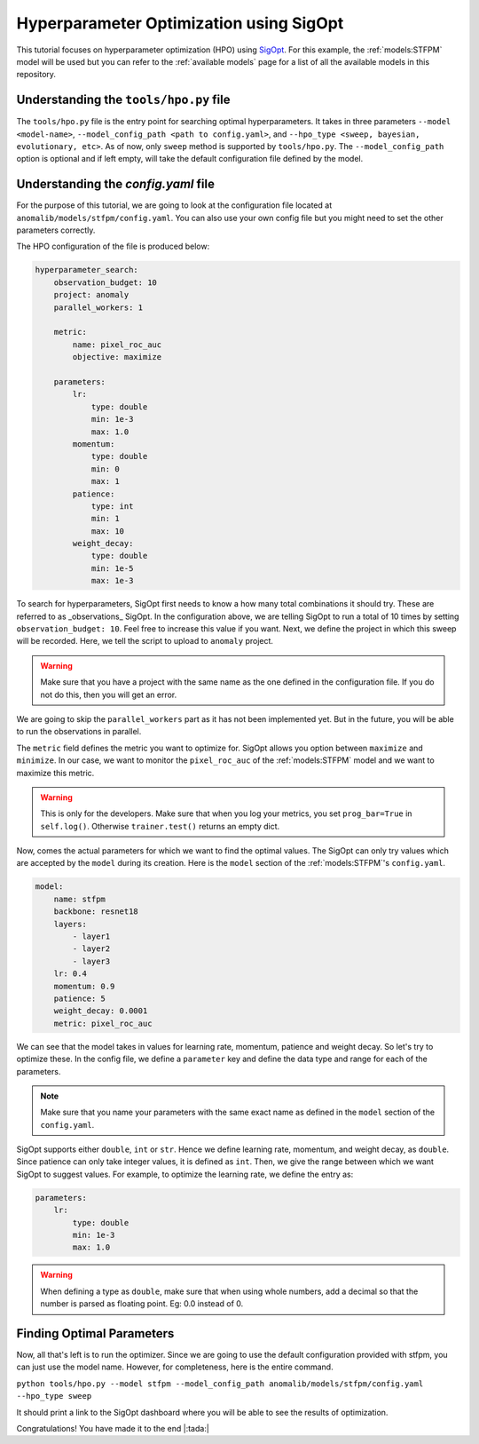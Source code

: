Hyperparameter Optimization using SigOpt
========================================

This tutorial focuses on hyperparameter optimization (HPO) using `SigOpt <https://sigopt.com/>`_. For this example, the :ref:`models:STFPM` model will be used but you can refer to the :ref:`available models` page for a list of all the available models in this repository.

Understanding the ``tools/hpo.py`` file
----------------------------------

The ``tools/hpo.py`` file is the entry point for searching optimal hyperparameters. It takes in three parameters ``--model <model-name>``, ``--model_config_path <path to config.yaml>``, and ``--hpo_type <sweep, bayesian, evolutionary, etc>``. As of now, only ``sweep`` method is supported by ``tools/hpo.py``. The ``--model_config_path`` option is optional and if left empty, will take the default configuration file defined by the model.

Understanding the `config.yaml` file
-------------------------------------

For the purpose of this tutorial, we are going to look at the configuration file located at ``anomalib/models/stfpm/config.yaml``. You can also use your own config file but you might need to set the other parameters correctly.

The HPO configuration of the file is produced below:

.. code-block:: yaml

    hyperparameter_search:
        observation_budget: 10
        project: anomaly
        parallel_workers: 1

        metric:
            name: pixel_roc_auc
            objective: maximize

        parameters:
            lr:
                type: double
                min: 1e-3
                max: 1.0
            momentum:
                type: double
                min: 0
                max: 1
            patience:
                type: int
                min: 1
                max: 10
            weight_decay:
                type: double
                min: 1e-5
                max: 1e-3


To search for hyperparameters, SigOpt first needs to know a how many total combinations it should try. These are referred to as _observations_ SigOpt. In the configuration above, we are telling SigOpt to run a total of 10 times by setting ``observation_budget: 10``. Feel free to increase this value if you want. Next, we define the project in which this sweep will be recorded. Here, we tell the script to upload to ``anomaly`` project.

.. warning:: Make sure that you have a project with the same name as the one defined in the configuration file. If you do not do this, then you will get an error.

We are going to skip the ``parallel_workers`` part as it has not been implemented yet. But in the future, you will be able to run the observations in parallel.

The ``metric`` field defines the metric you want to optimize for. SigOpt allows you option between ``maximize`` and ``minimize``. In our case, we want to monitor the ``pixel_roc_auc`` of the :ref:`models:STFPM` model and we want to maximize this metric.

.. warning:: This is only for the developers. Make sure that when you log your metrics, you set ``prog_bar=True`` in ``self.log()``. Otherwise ``trainer.test()`` returns an empty dict.

Now, comes the actual parameters for which we want to find the optimal values. The SigOpt can only try values which are accepted by the ``model`` during its creation. Here is the ``model`` section of the :ref:`models:STFPM`'s ``config.yaml``.

.. code-block:: yaml

    model:
        name: stfpm
        backbone: resnet18
        layers:
            - layer1
            - layer2
            - layer3
        lr: 0.4
        momentum: 0.9
        patience: 5
        weight_decay: 0.0001
        metric: pixel_roc_auc

We can see that the model takes in values for learning rate, momentum, patience and weight decay. So let's try to optimize these. In the config file, we define a ``parameter`` key and define the data type and range for each of the parameters.

.. note:: Make sure that you name your parameters with the same exact name as defined in the ``model`` section of the ``config.yaml``.

SigOpt supports either ``double``, ``int`` or ``str``. Hence we define learning rate, momentum, and weight decay, as ``double``. Since patience can only take integer values, it is defined as ``int``. Then, we give the range between which we want SigOpt to suggest values. For example, to optimize the learning rate, we define the entry as:

.. code-block:: yaml

    parameters:
        lr:
            type: double
            min: 1e-3
            max: 1.0

.. warning:: When defining a type as ``double``, make sure that when using whole numbers, add a decimal so that the number is parsed as floating point. Eg: 0.0 instead of 0.

Finding Optimal Parameters
--------------------------

Now, all that's left is to run the optimizer. Since we are going to use the default configuration provided with stfpm, you can just use the model name. However, for completeness, here is the entire command.

``python tools/hpo.py --model stfpm --model_config_path anomalib/models/stfpm/config.yaml --hpo_type sweep``

It should print a link to the SigOpt dashboard where you will be able to see the results of optimization.

Congratulations! You have made it to the end |:tada:|

